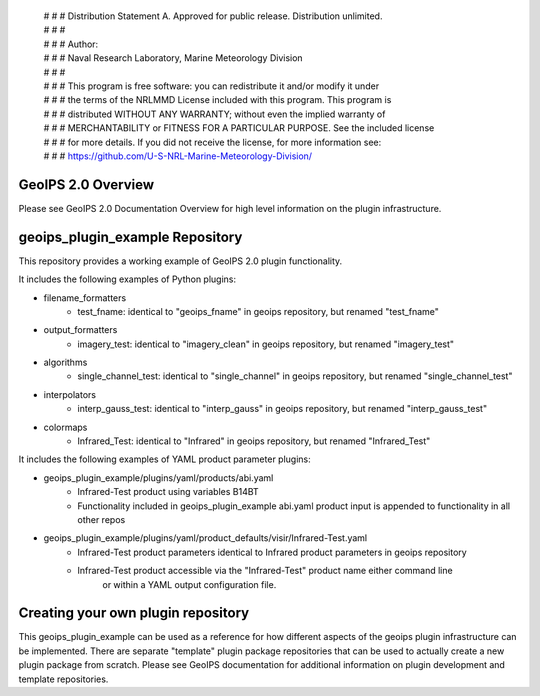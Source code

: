  | # # # Distribution Statement A. Approved for public release. Distribution unlimited.
 | # # #
 | # # # Author:
 | # # # Naval Research Laboratory, Marine Meteorology Division
 | # # #
 | # # # This program is free software: you can redistribute it and/or modify it under
 | # # # the terms of the NRLMMD License included with this program. This program is
 | # # # distributed WITHOUT ANY WARRANTY; without even the implied warranty of
 | # # # MERCHANTABILITY or FITNESS FOR A PARTICULAR PURPOSE. See the included license
 | # # # for more details. If you did not receive the license, for more information see:
 | # # # https://github.com/U-S-NRL-Marine-Meteorology-Division/

GeoIPS 2.0 Overview
===================

Please see GeoIPS 2.0 Documentation Overview for high level information on the plugin infrastructure.


geoips_plugin_example Repository
==================================

This repository provides a working example of GeoIPS 2.0 plugin functionality.

It includes the following examples of Python plugins:

* filename_formatters
    * test_fname: identical to "geoips_fname" in geoips repository, but renamed "test_fname"
* output_formatters
    * imagery_test: identical to "imagery_clean" in geoips repository, but renamed "imagery_test"
* algorithms
    * single_channel_test: identical to "single_channel" in geoips repository, but renamed "single_channel_test"
* interpolators
    * interp_gauss_test: identical to "interp_gauss" in geoips repository, but renamed "interp_gauss_test"
* colormaps
    * Infrared_Test: identical to "Infrared" in geoips repository, but renamed "Infrared_Test"

It includes the following examples of YAML product parameter plugins:

* geoips_plugin_example/plugins/yaml/products/abi.yaml
    * Infrared-Test product using variables B14BT
    * Functionality included in geoips_plugin_example abi.yaml product input is appended to functionality in all other repos
* geoips_plugin_example/plugins/yaml/product_defaults/visir/Infrared-Test.yaml
    * Infrared-Test product parameters identical to Infrared product parameters in geoips repository
    * Infrared-Test product accessible via the "Infrared-Test" product name either command line
        or within a YAML output configuration file.


Creating your own plugin repository
===================================

This geoips_plugin_example can be used as a reference for how different aspects of the geoips plugin infrastructure
can be implemented.  There are separate "template" plugin package repositories that can be used to actually
create a new plugin package from scratch.  Please see GeoIPS documentation for additional information on
plugin development and template repositories.
